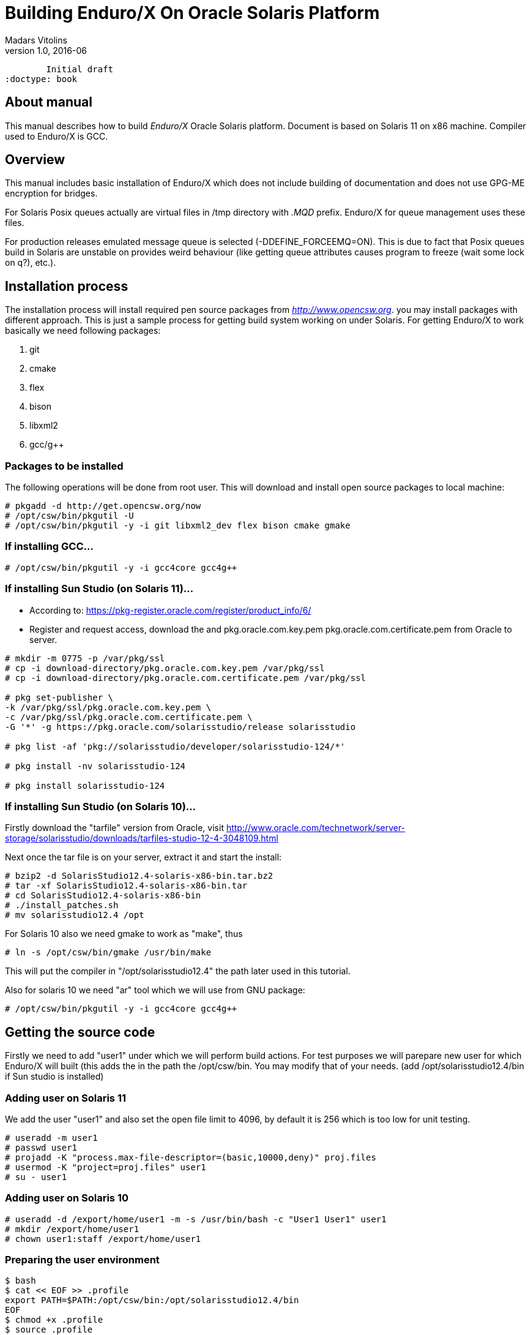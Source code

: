 Building Enduro/X On Oracle Solaris Platform
============================================
Madars Vitolins
v1.0, 2016-06:
	Initial draft
:doctype: book

About manual
------------
This manual describes how to build 'Enduro/X' Oracle Solaris platform. Document is based
on Solaris 11 on x86 machine. Compiler used to Enduro/X is GCC.

== Overview

This manual includes basic installation of Enduro/X which does not include building of
documentation and does not use GPG-ME encryption for bridges.

For Solaris Posix queues actually are virtual files in /tmp directory with '.MQD' prefix.
Enduro/X for queue management uses these files.


For production releases emulated message queue is selected (-DDEFINE_FORCEEMQ=ON). This is
due to fact that Posix queues build in Solaris are unstable on provides weird behaviour
(like getting queue attributes causes program to freeze (wait some lock on q?), etc.).

== Installation process

The installation process will install required pen source packages from 'http://www.opencsw.org'.
you may install packages with different approach. This is just a sample process for getting
build system working on under Solaris. For getting Enduro/X to work basically we need following packages:

. git
. cmake
. flex
. bison
. libxml2
. gcc/g++

=== Packages to be installed

The following operations will be done from root user. This will download
and install open source packages to local machine:

---------------------------------------------------------------------
# pkgadd -d http://get.opencsw.org/now
# /opt/csw/bin/pkgutil -U
# /opt/csw/bin/pkgutil -y -i git libxml2_dev flex bison cmake gmake
---------------------------------------------------------------------

=== If installing GCC...

---------------------------------------------------------------------
# /opt/csw/bin/pkgutil -y -i gcc4core gcc4g++
---------------------------------------------------------------------

=== If installing Sun Studio (on Solaris 11)...

- According to: https://pkg-register.oracle.com/register/product_info/6/

- Register and request access, download the 
and pkg.oracle.com.key.pem pkg.oracle.com.certificate.pem from Oracle
to server.

---------------------------------------------------------------------
# mkdir -m 0775 -p /var/pkg/ssl
# cp -i download-directory/pkg.oracle.com.key.pem /var/pkg/ssl
# cp -i download-directory/pkg.oracle.com.certificate.pem /var/pkg/ssl

# pkg set-publisher \
-k /var/pkg/ssl/pkg.oracle.com.key.pem \
-c /var/pkg/ssl/pkg.oracle.com.certificate.pem \
-G '*' -g https://pkg.oracle.com/solarisstudio/release solarisstudio

# pkg list -af 'pkg://solarisstudio/developer/solarisstudio-124/*'

# pkg install -nv solarisstudio-124

# pkg install solarisstudio-124
---------------------------------------------------------------------

=== If installing Sun Studio (on Solaris 10)...

Firstly download the "tarfile" version from Oracle, visit 
http://www.oracle.com/technetwork/server-storage/solarisstudio/downloads/tarfiles-studio-12-4-3048109.html

Next once the tar file is on your server, extract it and start the install:

---------------------------------------------------------------------
# bzip2 -d SolarisStudio12.4-solaris-x86-bin.tar.bz2
# tar -xf SolarisStudio12.4-solaris-x86-bin.tar
# cd SolarisStudio12.4-solaris-x86-bin
# ./install_patches.sh
# mv solarisstudio12.4 /opt
---------------------------------------------------------------------

For Solaris 10 also we need gmake to work as "make", thus
---------------------------------------------------------------------
# ln -s /opt/csw/bin/gmake /usr/bin/make
---------------------------------------------------------------------

This will put the compiler in "/opt/solarisstudio12.4" the path later used in
this tutorial.

Also for solaris 10 we need "ar" tool which we will use from GNU package:

---------------------------------------------------------------------
# /opt/csw/bin/pkgutil -y -i gcc4core gcc4g++
---------------------------------------------------------------------

== Getting the source code

Firstly we need to add "user1" under which we will perform build actions.
For test purposes we will parepare new user for which Enduro/X will built 
(this adds the  in the path the /opt/csw/bin. You may modify that of your needs.
(add /opt/solarisstudio12.4/bin if Sun studio is installed)

=== Adding user on Solaris 11
We add the user "user1" and also set the open file limit to 4096, by
default it is 256 which is too low for unit testing.

---------------------------------------------------------------------
# useradd -m user1
# passwd user1
# projadd -K "process.max-file-descriptor=(basic,10000,deny)" proj.files 
# usermod -K "project=proj.files" user1
# su - user1
---------------------------------------------------------------------

=== Adding user on Solaris 10

---------------------------------------------------------------------
# useradd -d /export/home/user1 -m -s /usr/bin/bash -c "User1 User1" user1
# mkdir /export/home/user1
# chown user1:staff /export/home/user1
---------------------------------------------------------------------

=== Preparing the user environment

---------------------------------------------------------------------

$ bash
$ cat << EOF >> .profile
export PATH=$PATH:/opt/csw/bin:/opt/solarisstudio12.4/bin
EOF
$ chmod +x .profile
$ source .profile
$ cd /export/home/user1
$ GIT_SSL_NO_VERIFY=true git clone https://github.com/endurox-dev/endurox
$ cd endurox 
$ git config http.sslVerify "false"
---------------------------------------------------------------------

=== Enduro/X basic Environment configuration for HOME directory
This code bellow creates 'ndrx_home' executable file which loads basic environment, 
so that you can use sample configuration provided by Enduro/X in 'sampleconfig' directory. 
This also assumes that you are going to install to '$HOME/endurox/dist' folder.
The file bellow will override the sample configuration.

---------------------------------------------------------------------
$ cat << EOF > $HOME/ndrx_home
#!/bin/bash

echo "Loading ndrx_home..."
# Where app domain lives
export NDRX_APPHOME=$HOME/endurox
# Where NDRX runtime lives
export NDRX_HOME=$HOME/endurox/dist/bin
# Debug config too
export NDRX_DEBUG_CONF=$HOME/endurox/sampleconfig/debug.conf
# NDRX config too.
export NDRX_CONFIG=$HOME/endurox/sampleconfig/ndrxconfig.xml

export PATH=$PATH:$HOME/projects/endurox/dist/bin

export FLDTBLDIR=$HOME/endurox/ubftest/ubftab

export PATH=$PATH:/opt/csw/bin:$HOME/endurox/dist/bin
export LD_LIBRARY_PATH=$LD_LIBRARY_PATH:$HOME/endurox/dist/lib64:/opt/csw/lib
# Solaris message queues live in tmp:
export NDRX_QPATH=/tmp

EOF

$ chmod +x $HOME/ndrx_home
---------------------------------------------------------------------

== Building the code with GCC

It is assumed that gcc is default compiler on the system (i.e. Oracle Studio not installed), 
thus following cmake will pick up gcc by default:

=== Solaris 11
---------------------------------------------------------------------
$ cd /export/home/user1/endurox
$ cmake -DCMAKE_CXX_COMPILER=g++ -DCMAKE_CC_COMPILER=gcc\
-DDEFINE_DISABLEDOC=ON -DDEFINE_DISABLEGPGME=ON -DCMAKE_INSTALL_PREFIX:PATH=`pwd`/dist -DDEFINE_FORCEEMQ=ON .
$ make 
$ make install
---------------------------------------------------------------------

=== Solaris 10

---------------------------------------------------------------------
$ cd /export/home/user1/endurox
$ cmake -D CMAKE_AR=/opt/csw/gnu/ar -DCMAKE_CXX_COMPILER=g++ -DCMAKE_CC_COMPILER=gcc \
-DDEFINE_DISABLEDOC=ON -DDEFINE_DISABLEGPGME=ON -DCMAKE_INSTALL_PREFIX:PATH=`pwd`/dist -DDEFINE_FORCEEMQ=ON .
$ make 
$ make install
---------------------------------------------------------------------


== Building the code with Solaris Studio

The compilation will be done in 64bit mode

=== Solaris 11

---------------------------------------------------------------------
$ cd /export/home/user1/endurox
$ cmake -DCMAKE_INSTALL_PREFIX:PATH=`pwd`/dist -DDEFINE_DISABLEGPGME=ON -DDEFINE_DISABLEDOC=ON  -DDEFINE_FORCEEMQ=ON .
---------------------------------------------------------------------

=== Solaris 10
This assumes that GCC is installed, and "ar" from gcc will be used.

---------------------------------------------------------------------
$ cd /export/home/user1/endurox
$ cmake -D CMAKE_AR=/opt/csw/gnu/ar \
-DCMAKE_INSTALL_PREFIX:PATH=`pwd`/dist -DDEFINE_DISABLEGPGME=ON -DDEFINE_DISABLEDOC=ON  -DDEFINE_FORCEEMQ=ON .
---------------------------------------------------------------------


cmake  -DCMAKE_CC_COMPILER=/opt/solarisstudio12.4/bin/cc \
-DCMAKE_CXX_COMPILER=/opt/solarisstudio12.4/bin/c++ \
-DCMAKE_INSTALL_PREFIX:PATH=`pwd`/dist -DDEFINE_DISABLEGPGME=ON -DDEFINE_DISABLEDOC=ON  -DDEFINE_FORCEEMQ=ON .


== Unit Testing

Enduro/X basically consists of two parts:
. XATMI runtime;
. UBF/FML buffer processing. 
Each of these two sub-systems have own units tests.

=== UBF/FML Unit testing

---------------------------------------------------------------------
$ cd /export/home/user1/endurox/sampleconfig
$ source setndrx
$ cd /export/home/user1/endurox/ubftest
$ ./ubfunit1 2>/dev/null
Running "main" (76 tests)...
Completed "ubf_basic_tests": 198 passes, 0 failures, 0 exceptions.
Completed "ubf_Badd_tests": 225 passes, 0 failures, 0 exceptions.
Completed "ubf_genbuf_tests": 334 passes, 0 failures, 0 exceptions.
Completed "ubf_cfchg_tests": 2058 passes, 0 failures, 0 exceptions.
Completed "ubf_cfget_tests": 2232 passes, 0 failures, 0 exceptions.
Completed "ubf_fdel_tests": 2303 passes, 0 failures, 0 exceptions.
Completed "ubf_expr_tests": 3106 passes, 0 failures, 0 exceptions.
Completed "ubf_fnext_tests": 3184 passes, 0 failures, 0 exceptions.
Completed "ubf_fproj_tests": 3548 passes, 0 failures, 0 exceptions.
Completed "ubf_mem_tests": 4438 passes, 0 failures, 0 exceptions.
Completed "ubf_fupdate_tests": 4613 passes, 0 failures, 0 exceptions.
Completed "ubf_fconcat_tests": 4768 passes, 0 failures, 0 exceptions.
Completed "ubf_find_tests": 5020 passes, 0 failures, 0 exceptions.
Completed "ubf_get_tests": 5247 passes, 0 failures, 0 exceptions.
Completed "ubf_print_tests": 5655 passes, 0 failures, 0 exceptions.
Completed "ubf_macro_tests": 5666 passes, 0 failures, 0 exceptions.
Completed "ubf_readwrite_tests": 5764 passes, 0 failures, 0 exceptions.
Completed "ubf_mkfldhdr_tests": 5770 passes, 0 failures, 0 exceptions.
Completed "main": 5770 passes, 0 failures, 0 exceptions.

---------------------------------------------------------------------

=== XATMI Unit testing
ATMI testing might take some time. Also ensure that you have few Gigabytes of free 
disk space, as logging requires some space (about ~10 GB).

---------------------------------------------------------------------
$ cd /export/home/user1/endurox/atmitest
$ nohup ./run.sh &
$ tail -f /export/home/user1/endurox/atmitest/test.out
...
************ FINISHED TEST: [test028_tmq/run.sh] with 0 ************
Completed "atmi_test_all": 28 passes, 0 failures, 0 exceptions.
Completed "main": 28 passes, 0 failures, 0 exceptions.
---------------------------------------------------------------------

== Conclusions
At finish you have a configured system which is read to process the transactions
by Enduro/X runtime. It is possible to copy the binary version ('dist') folder
to other same architecture machines and run it there with out need of building.

:numbered!:

[bibliography]
Additional documentation 
------------------------
This section lists additional related documents.

[bibliography]
.Resources
- [[[BINARY_INSTALL]]] See Enduro/X 'binary_install' manual.


////////////////////////////////////////////////////////////////
The index is normally left completely empty, it's contents being
generated automatically by the DocBook toolchain.
////////////////////////////////////////////////////////////////
